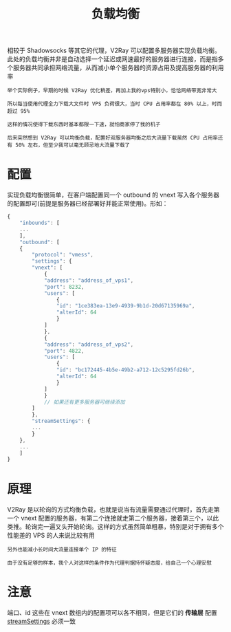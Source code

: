 #+TITLE: 负载均衡
#+HTML_HEAD: <link rel="stylesheet" type="text/css" href="../css/main.css" />
#+HTML_LINK_HOME: application.html
#+HTML_LINK_UP: forward_proxy.html
#+OPTIONS: num:nil timestamp:nil ^:nil

相较于 Shadowsocks 等其它的代理，V2Ray 可以配置多服务器实现负载均衡。此处的负载均衡并非是自动选择一个延迟或网速最好的服务器进行连接，而是指多个服务器共同承担网络流量，从而减小单个服务器的资源占用及提高服务器的利用率

#+begin_example
  举个实际例子，早期的时候 V2Ray 优化稍差，再加上我的vps特别小，恰恰网络带宽非常大

  所以每当使用代理全力下载大文件时 VPS 负荷很大，当时 CPU 占用率都在 80% 以上，时而超过 95%

  这样的情况使得下载东西时基本都限一下速，就怕商家停了我的机子

  后来突然想到 V2Ray 可以均衡负载，配置好双服务器均衡之后大流量下载虽然 CPU 占用率还有 50% 左右，但至少我可以毫无顾忌地大流量下载了
#+end_example
* 配置
实现负载均衡很简单，在客户端配置同一个 outbound 的 vnext 写入各个服务器的配置即可(前提是服务器已经部署好并能正常使用)。形如：

#+begin_src js 
  {
      "inbounds": [
	  ...
      ],
      "outbound": [
	  {
	      "protocol": "vmess",
	      "settings": {
		  "vnext": [
		      {
			  "address": "address_of_vps1",
			  "port": 8232,
			  "users": [
			      {
				  "id": "1ce383ea-13e9-4939-9b1d-20d67135969a",
				  "alterId": 64
			      }
			  ]
		      },
		      {
			  "address": "address_of_vps2",
			  "port": 4822,
			  "users": [
			      {
				  "id": "bc172445-4b5e-49b2-a712-12c5295fd26b",
				  "alterId": 64
			      }
			  ]
		      }
		      // 如果还有更多服务器可继续添加
		  ]
	      },
	      "streamSettings": {
		  ...
	      }
	  },
	  ...
      ]
  }
#+end_src
* 原理
V2Ray 是以轮询的方式均衡负载，也就是说当有流量需要通过代理时，首先走第一个 vnext 配置的服务器，有第二个连接就走第二个服务器，接着第三个，以此类推。轮询完一遍又头开始轮询。这样的方式虽然简单粗暴，特别是对于拥有多个性能差的 VPS 的人来说比较有用

#+begin_example
  另外也能减小长时间大流量连接单个 IP 的特征

  由于没有足够的样本，我个人对这样的条件作为代理判据持怀疑态度，给自己一个心理安慰
#+end_example
* 注意
端口、id 这些在 vnext 数组内的配置项可以各不相同，但是它们的 *传输层* 配置 _streamSettings_ 必须一致

